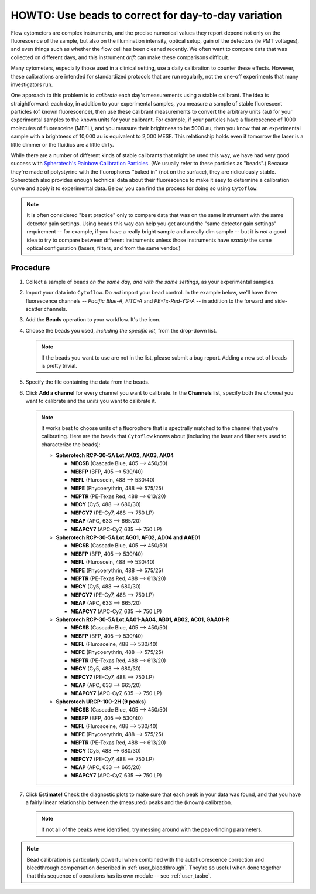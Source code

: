 .. _user_beads:

HOWTO: Use beads to correct for day-to-day variation
====================================================

Flow cytometers are complex instruments, and the precise numerical values
they report depend not only on the fluorescence of the sample, but also
on the illumination intensity, optical setup, gain of the detectors (ie PMT
voltages), and even things such as whether the flow cell has been cleaned
recently.  We often want to compare data that was collected on different
days, and this instrument *drift* can make these comparisons difficult.

Many cytometers, especially those used in a clinical setting, use a daily
calibration to counter these effects.  However, these calibrations are intended
for standardized protocols that are run regularly, not the one-off experiments 
that many investigators run.

One approach to this problem is to *calibrate* each day's measurements using
a stable calibrant.  The idea is straightforward: each day, in addition to 
your experimental samples, you measure a sample of stable fluorescent particles
(of known fluorescence), then use these calibrant measurements to convert the
arbitrary units (au) for your experimental samples to the known units for your
calibrant.  For example, if your particles have a fluorescence of 1000 molecules of
fluoresceine (MEFL), and you measure their brightness to be 5000 au, then you 
know that an experimental sample with a brightness of 10,000 au is equivalent to 2,000
MESF.  This relationship holds even if tomorrow the laser is a little dimmer or
the fluidics are a little dirty.

While there are a number of different kinds of stable calibrants that might be
used this way, we have had very good success with 
`Spherotech's Rainbow Calibration Particles <https://www.spherotech.com/CalibrationParticles.htm>`_.
(We usually refer to these particles as "beads".)  Because they're made of 
polystyrine with the fluorophores "baked in" (not on the surface), they 
are ridiculously stable.  Spherotech also provides enough technical data 
about their fluorescence to make it easy to determine a calibration curve
and apply it to experimental data.  Below, you can find the process for 
doing so using ``Cytoflow``.

.. note:: It is often considered "best practice" only to compare data that was
          on the same instrument with the same detector gain settings.  Using
          beads this way can help you get around the "same detector gain
          settings" requirement -- for example, if you have a really bright sample
          and a really dim sample -- but it is *not* a good idea to try to 
          compare between different instruments unless those instruments have
          *exactly* the same optical configuration (lasers, filters, and from
          the same vendor.)
          
Procedure
---------

#. Collect a sample of beads *on the same day, and with the same settings,*
   as your experimental samples.
   
#. Import your data into ``Cytoflow``.  Do *not* import your bead control. 
   In the example below, we'll have three fluorescence channels -- *Pacific Blue-A*, 
   *FITC-A* and *PE-Tx-Red-YG-A* -- in addition to the forward and side-scatter channels.
   
   .. image:: images/bleedthrough2.png
   
#. Add the **Beads** operation to your workflow.  It's the |BEADS| icon.

#. Choose the beads you used, *including the specific lot*, from the drop-down
   list.
   
   .. note:: If the beads you want to use are not in the list, please submit a bug
             report.  Adding a new set of beads is pretty trivial.
                          
#. Specify the file containing the data from the beads.

#. Click **Add a channel** for every channel you want to calibrate. In the
   **Channels** list, specify both the *channel* you want to calibrate and
   the *units* you want to calibrate it.
   
   .. note:: It works best to choose units of a fluorophore that is spectrally
             matched to the channel that you're calibrating.  Here are the beads
             that ``Cytoflow`` knows about (including the laser and filter sets
             used to characterize the beads):

             - **Spherotech RCP-30-5A Lot AK02, AK03, AK04**
               
               - **MECSB** (Cascade Blue, 405 --> 450/50)
               - **MEBFP** (BFP, 405 --> 530/40)
               - **MEFL** (Fluroscein, 488 --> 530/40)
               - **MEPE** (Phycoerythrin, 488 --> 575/25)
               - **MEPTR** (PE-Texas Red, 488 --> 613/20)
               - **MECY** (Cy5, 488 --> 680/30)
               - **MEPCY7** (PE-Cy7, 488 --> 750 LP)
               - **MEAP** (APC, 633 --> 665/20)
               - **MEAPCY7** (APC-Cy7, 635 --> 750 LP)
             
             - **Spherotech RCP-30-5A Lot AG01, AF02, AD04 and AAE01**
               
               - **MECSB** (Cascade Blue, 405 --> 450/50)
               - **MEBFP** (BFP, 405 --> 530/40)
               - **MEFL** (Fluroscein, 488 --> 530/40)
               - **MEPE** (Phycoerythrin, 488 --> 575/25)
               - **MEPTR** (PE-Texas Red, 488 --> 613/20)
               - **MECY** (Cy5, 488 --> 680/30)
               - **MEPCY7** (PE-Cy7, 488 --> 750 LP)
               - **MEAP** (APC, 633 --> 665/20)
               - **MEAPCY7** (APC-Cy7, 635 --> 750 LP)
               
             - **Spherotech RCP-30-5A Lot AA01-AA04, AB01, AB02, AC01, GAA01-R**
             
               - **MECSB** (Cascade Blue, 405 --> 450/50)
               - **MEBFP** (BFP, 405 --> 530/40)
               - **MEFL** (Flurosceine, 488 --> 530/40)
               - **MEPE** (Phycoerythrin, 488 --> 575/25)
               - **MEPTR** (PE-Texas Red, 488 --> 613/20)
               - **MECY** (Cy5, 488 --> 680/30)
               - **MEPCY7** (PE-Cy7, 488 --> 750 LP)
               - **MEAP** (APC, 633 --> 665/20)
               - **MEAPCY7** (APC-Cy7, 635 --> 750 LP)      
               
             - **Spherotech URCP-100-2H (9 peaks)**
             
               - **MECSB** (Cascade Blue, 405 --> 450/50)
               - **MEBFP** (BFP, 405 --> 530/40)
               - **MEFL** (Flurosceine, 488 --> 530/40)
               - **MEPE** (Phycoerythrin, 488 --> 575/25)
               - **MEPTR** (PE-Texas Red, 488 --> 613/20)
               - **MECY** (Cy5, 488 --> 680/30)
               - **MEPCY7** (PE-Cy7, 488 --> 750 LP)
               - **MEAP** (APC, 633 --> 665/20)
               - **MEAPCY7** (APC-Cy7, 635 --> 750 LP)   
             
               
#. Click **Estimate!**  Check the diagnostic plots to make sure that each
   peak in your data was found, and that you have a fairly linear relationship
   between the (measured) peaks and the (known) calibration.
   
   .. image:: images/beads2.png
   
   .. note:: If not all of the peaks were identified, try messing around with
             the peak-finding parameters.
             
.. note:: Bead calibration is particularly powerful when combined with the 
          autofluorescence correction and bleedthrough compensation 
          described in :ref:`user_bleedthrough`.  They're so useful when
          done together that this sequence of operations has its own module --
          see :ref:`user_tasbe`.
  
  
  
.. |BEADS| image:: images/beads1.png
  